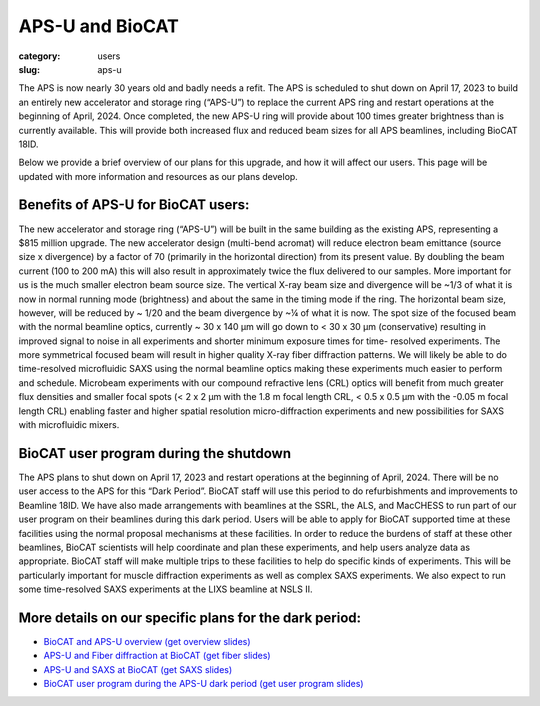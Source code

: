APS-U and BioCAT
###############################################################################

:category: users
:slug: aps-u

The APS is now nearly 30 years old and badly needs a refit. The APS is scheduled
to shut down on April 17, 2023 to build an entirely new accelerator and storage
ring (“APS-U”) to replace the current APS ring and restart operations at the
beginning of April, 2024. Once completed, the new APS-U ring will provide about
100 times greater brightness than is currently available. This will provide both
increased flux and reduced beam sizes for all APS beamlines, including BioCAT 18ID.

Below we provide a brief overview of our plans for this upgrade, and how it will
affect our users. This page will be updated with more information and resources
as our plans develop.

Benefits of APS-U for BioCAT users:
=====================================

The new accelerator and storage ring (“APS-U”) will be built in the same
building as the existing APS, representing a $815 million upgrade. The new
accelerator design (multi-bend acromat) will reduce electron beam emittance
(source size x divergence) by a factor of 70 (primarily in the horizontal
direction) from its present value. By doubling the beam current (100 to
200 mA) this will also result in approximately twice the flux delivered to our
samples. More important for us is the much smaller electron beam source size.
The vertical X-ray beam size and divergence will be ~1/3 of what it is now in
normal running mode (brightness) and about the same in the timing mode if the
ring. The horizontal beam size, however, will be reduced by ~ 1/20 and the beam
divergence by ~¼ of what it is now. The spot size of the focused beam with the
normal beamline optics, currently ~ 30 x 140 µm will go down to < 30 x 30 µm
(conservative) resulting in improved signal to noise in all experiments and
shorter minimum exposure times for time- resolved experiments. The more
symmetrical focused beam will result in higher quality X-ray fiber diffraction
patterns. We will likely be able to do time-resolved microfluidic SAXS using
the normal beamline optics making these experiments much easier to perform and
schedule. Microbeam experiments with our compound refractive lens (CRL) optics
will benefit from much greater flux densities and smaller focal spots (< 2 x 2
µm with the 1.8 m focal length CRL, < 0.5 x 0.5 µm with the -0.05 m focal length
CRL) enabling faster and higher spatial resolution micro-diffraction experiments
and new possibilities for SAXS with microfluidic mixers.

BioCAT user program during the shutdown
=========================================

The APS plans to shut down on April 17, 2023 and restart operations at the
beginning of April, 2024. There will be no user access to the APS for this “Dark
Period”. BioCAT staff will use this period to do refurbishments and improvements
to Beamline 18ID. We have also made arrangements with beamlines at the SSRL,
the ALS, and MacCHESS to run part of our user program on their beamlines
during this dark period. Users will be able to apply for BioCAT supported time
at these facilities using the normal proposal mechanisms at these facilities.
In order to reduce the burdens of staff at these other beamlines, BioCAT
scientists will help coordinate and plan these experiments, and help users
analyze data as appropriate. BioCAT staff will make multiple trips to these
facilities to help do specific kinds of experiments. This will be particularly
important for muscle diffraction experiments as well as complex SAXS experiments.
We also expect to run some time-resolved SAXS experiments at the LIXS beamline
at NSLS II.

More details on our specific plans for the dark period:
===========================================================

*   `BioCAT and APS-U overview <https://youtu.be/DkPhmfTi7uc>`_ `(get overview slides) <{static}/files/aps_u/BioCAT_APS_U_Overview.pdf>`_
*   `APS-U and Fiber diffraction at BioCAT <https://youtu.be/fYzKJHz5Gkw>`_ `(get fiber slides) <{static}/files/aps_u/BioCAT_APS_U_Fiber.pdf>`_
*   `APS-U and SAXS at BioCAT <https://youtu.be/yuqPGTKWBMc>`_ `(get SAXS slides) <{static}/files/aps_u/BioCAT_APS_U_SAXS.pdf>`_
*   `BioCAT user program during the APS-U dark period <https://youtu.be/ESPfCZw55RY>`_ `(get user program slides) <{static}/files/aps_u/BioCAT_APS_U_User_Program_Plans.pdf>`_
